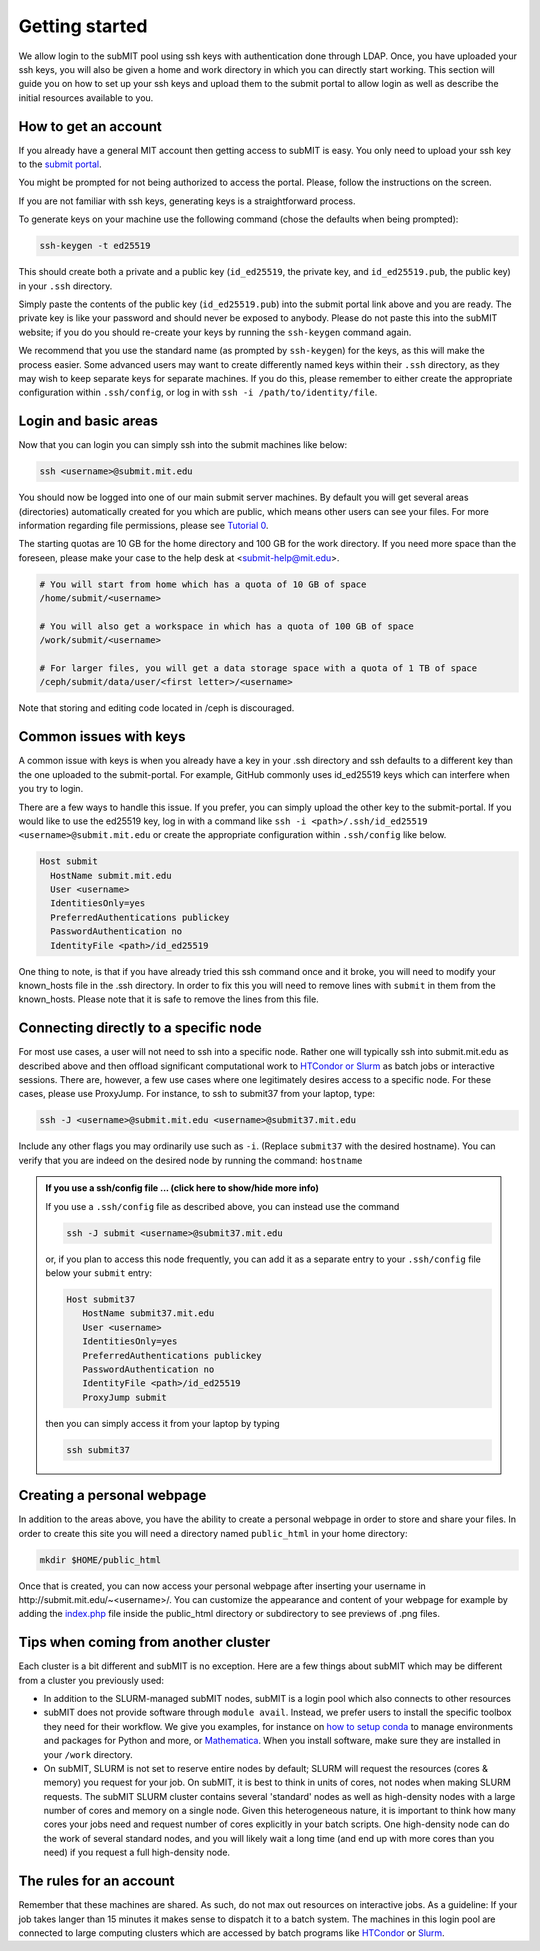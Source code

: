 .. raw:: html

    <style> 
        .red {color:red;} 
        .black {color:black; text-shadow:none;} 
        .gold {color:#fecb2f;}
    </style>

.. role:: red

.. role:: black

.. role:: gold

Getting started
---------------

We allow login to the subMIT pool using ssh keys with authentication done through LDAP. Once, you have uploaded your ssh keys, you will also be given a home and work directory in which you can directly start working. This section will guide you on how to set up your ssh keys and upload them to the submit portal to allow login as well as describe the initial resources available to you.

How to get an account
~~~~~~~~~~~~~~~~~~~~~

If you already have a general MIT account then getting access to subMIT is easy. You only need to upload your ssh key to the `submit portal <https://submit-portal.mit.edu/>`_.

You might be prompted for not being authorized to access the portal. Please, follow the instructions on the screen.

If you are not familiar with ssh keys, generating keys is a straightforward process. 


.. tabs::

   .. group-tab:: `Mac OS`

      :black:`Open the Terminal application.`
      :black:`This can be done by clicking on Lanuchpad or hitting F4, and then typing "terminal" followed by the Return key.`

   .. group-tab:: `Windows`

      :black:`We recommend you install & use Windows Subsystem for Linux.  If you do not wish to at this time, you may follow these directions to generate keys natively in Windows...`

      :black:`Click in the Start Menu search bar (next to the Windows icon), then type "command prompt" followed by the Enter key.`



To generate keys on your machine use the following command (chose the defaults when being prompted):

.. code-block:: sh

   ssh-keygen -t ed25519

This should create both a private and a public key (``id_ed25519``, the private key, and ``id_ed25519.pub``, the public key) in your ``.ssh`` directory. 

.. tabs::

   .. group-tab:: :gold:`Mac OS`

      :black:`In the output on your screen you will see a line specifying the path to your public key, such as "Your public key has been saved in /Users/[username]/.ssh/id_ed25519.pub".`
      :black:`To copy your public key, run the following command using the path to your public key`

      .. code-block:: console

         cat /Users/[username]/.ssh/id_ed25519.pub | pbcopy
      
      :black:`Or simply open the public key file in your favorite text editor and highlight & copy the text.`

   .. group-tab:: :gold:`Windows`

      :black:`In the output on your screen you will see a line specifying the path to your public key, such as "Your public key has been saved in C:\\Users\\[username]/.ssh/id_ed25519.pub"`
      :black:`To copy your public key, run the following command using the path to your public key`
      
      .. code-block:: console

         clip < C:\Users\[username]/.ssh/id_ed25519.pub
      
      :black:`Or simply open the public key file in your favorite text editor and highlight & copy the text.`


Simply paste the contents of the public key (``id_ed25519.pub``) into the submit portal link above and you are ready. The private key is like your password and should never be exposed to anybody. Please do not paste this into the subMIT website; if you do you should re-create your keys by running the ``ssh-keygen`` command again.

We recommend that you use the standard name (as prompted by ``ssh-keygen``) for the keys, as this will make the process easier. Some advanced users may want to create differently named keys within their ``.ssh`` directory, as they may wish to keep separate keys for separate machines. If you do this, please remember to either create the appropriate configuration within ``.ssh/config``, or log in with ``ssh -i /path/to/identity/file``.

Login and basic areas
~~~~~~~~~~~~~~~~~~~~~

Now that you can login you can simply ssh into the submit machines like below:

.. code-block:: sh

   ssh <username>@submit.mit.edu

You should now be logged into one of our main submit server machines. By default you will get several areas (directories) automatically created for you which are public, which means other users can see your files. For more information regarding file permissions, please see `Tutorial 0 <https://submit.mit.edu/submit-users-guide/tutorials/tutorial_0.html#understanding-file-permissions>`_.

The starting quotas are 10 GB for the home directory and 100 GB for the work directory. If you need more space than the foreseen, please make your case to the help desk at <submit-help@mit.edu>.

.. code-block:: sh

   # You will start from home which has a quota of 10 GB of space
   /home/submit/<username>

   # You will also get a workspace in which has a quota of 100 GB of space
   /work/submit/<username>

   # For larger files, you will get a data storage space with a quota of 1 TB of space
   /ceph/submit/data/user/<first letter>/<username>

Note that storing and editing code located in /ceph is discouraged.

Common issues with keys
~~~~~~~~~~~~~~~~~~~~~~~

A common issue with keys is when you already have a key in your .ssh directory and ssh defaults to a different key than the one uploaded to the submit-portal. For example, GitHub commonly uses id_ed25519 keys which can interfere when you try to login.

There are a few ways to handle this issue. If you prefer, you can simply upload the other key to the submit-portal. If you would like to use the ed25519 key, log in with a command like ``ssh -i <path>/.ssh/id_ed25519 <username>@submit.mit.edu`` or create the appropriate configuration within ``.ssh/config`` like below.


.. code-block:: sh

   Host submit
     HostName submit.mit.edu
     User <username>
     IdentitiesOnly=yes
     PreferredAuthentications publickey
     PasswordAuthentication no
     IdentityFile <path>/id_ed25519

One thing to note, is that if you have already tried this ssh command once and it broke, you will need to modify your known_hosts file in the .ssh directory. In order to fix this you will need to remove lines with ``submit`` in them from the known_hosts. Please note that it is safe to remove the lines from this file. 

Connecting directly to a specific node
~~~~~~~~~~~~~~~~~~~~~~~~~~~~~~~~~~~~~~

For most use cases, a user will not need to ssh into a specific node.  Rather one will typically ssh into submit.mit.edu as described above and then offload significant computational work to `HTCondor or Slurm <https://submit.mit.edu/submit-users-guide/running.html>`_ as batch jobs or interactive sessions.  There are, however, a few use cases where one legitimately desires access to a specific node.  For these cases, please use ProxyJump.  For instance, to ssh to submit37 from your laptop, type:

.. code-block:: sh

   ssh -J <username>@submit.mit.edu <username>@submit37.mit.edu

Include any other flags you may ordinarily use such as ``-i``.  (Replace ``submit37`` with the desired hostname).  You can verify that you are indeed on the desired node by running the command: ``hostname``

.. admonition:: If you use a ssh/config file ... (click here to show/hide more info)
   :class: dropdown

   If you use a ``.ssh/config`` file as described above, you can instead use the command 
   
   .. code-block:: sh
   
      ssh -J submit <username>@submit37.mit.edu

   or, if you plan to access this node frequently, you can add it as a separate entry to your ``.ssh/config`` file below your ``submit`` entry: 

   .. code-block:: sh

      Host submit37
         HostName submit37.mit.edu
         User <username>
         IdentitiesOnly=yes
         PreferredAuthentications publickey
         PasswordAuthentication no
         IdentityFile <path>/id_ed25519
         ProxyJump submit

   then you can simply access it from your laptop by typing

   .. code-block:: sh
   
      ssh submit37
   

Creating a personal webpage
~~~~~~~~~~~~~~~~~~~~~~~~~~~

In addition to the areas above, you have the ability to create a personal webpage in order to store and share your files. In order to create this site you will need a directory named ``public_html`` in your home directory:

.. code-block:: sh

  mkdir $HOME/public_html

Once that is created, you can now access your personal webpage after inserting your username in \http://submit.mit.edu/~<username>/.
You can customize the appearance and content of your webpage for example by adding the `index.php <https://github.com/mit-submit/submit-examples/blob/main/php-plots/index.php>`_ file inside the public_html directory or subdirectory to see previews of .png files. 

Tips when coming from another cluster
~~~~~~~~~~~~~~~~~~~~~~~~~~~~~~~~~~~~~

Each cluster is a bit different and subMIT is no exception.  Here are a few things about subMIT which may be different from a cluster you previously used:

* In addition to the SLURM-managed subMIT nodes, subMIT is a login pool which also connects to other resources

* subMIT does not provide software through ``module avail``. Instead, we prefer users to install the specific toolbox they need for their workflow. We give you examples, for instance on `how to setup conda <https://submit.mit.edu/submit-users-guide/program.html#installing-conda>`_ to manage environments and packages for Python and more, or `Mathematica <https://submit.mit.edu/submit-users-guide/program.html#id1>`_. When you install software, make sure they are installed in your ``/work`` directory.

* On subMIT, SLURM is not set to reserve entire nodes by default; SLURM will request the resources (cores & memory) you request for your job. On subMIT, it is best to think in units of cores, not nodes when making SLURM requests.  The subMIT SLURM cluster contains several 'standard' nodes as well as high-density nodes with a large number of cores and memory on a single node. Given this heterogeneous nature, it is important to think how many cores your jobs need and request number of cores explicitly in your batch scripts.  One high-density node can do the work of several standard nodes, and you will likely wait a long time (and end up with more cores than you need) if you request a full high-density node.

The rules for an account
~~~~~~~~~~~~~~~~~~~~~~~~

Remember that these machines are shared. As such, do not max out resources on interactive jobs. As a guideline: If your job takes langer than 15 minutes it makes sense to dispatch it to a batch system. The machines in this login pool are connected to large computing clusters which are accessed by batch programs like `HTCondor <https://submit.mit.edu/submit-users-guide/running.html#id1>`_ or `Slurm <https://submit.mit.edu/submit-users-guide/running.html#id2>`_.
